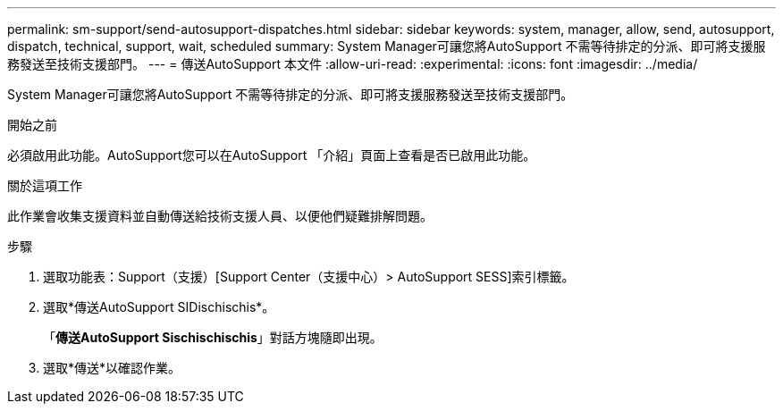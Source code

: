 ---
permalink: sm-support/send-autosupport-dispatches.html 
sidebar: sidebar 
keywords: system, manager, allow, send, autosupport, dispatch, technical, support, wait, scheduled 
summary: System Manager可讓您將AutoSupport 不需等待排定的分派、即可將支援服務發送至技術支援部門。 
---
= 傳送AutoSupport 本文件
:allow-uri-read: 
:experimental: 
:icons: font
:imagesdir: ../media/


[role="lead"]
System Manager可讓您將AutoSupport 不需等待排定的分派、即可將支援服務發送至技術支援部門。

.開始之前
必須啟用此功能。AutoSupport您可以在AutoSupport 「介紹」頁面上查看是否已啟用此功能。

.關於這項工作
此作業會收集支援資料並自動傳送給技術支援人員、以便他們疑難排解問題。

.步驟
. 選取功能表：Support（支援）[Support Center（支援中心）> AutoSupport SESS]索引標籤。
. 選取*傳送AutoSupport SIDischischis*。
+
「*傳送AutoSupport Sischischischis*」對話方塊隨即出現。

. 選取*傳送*以確認作業。

